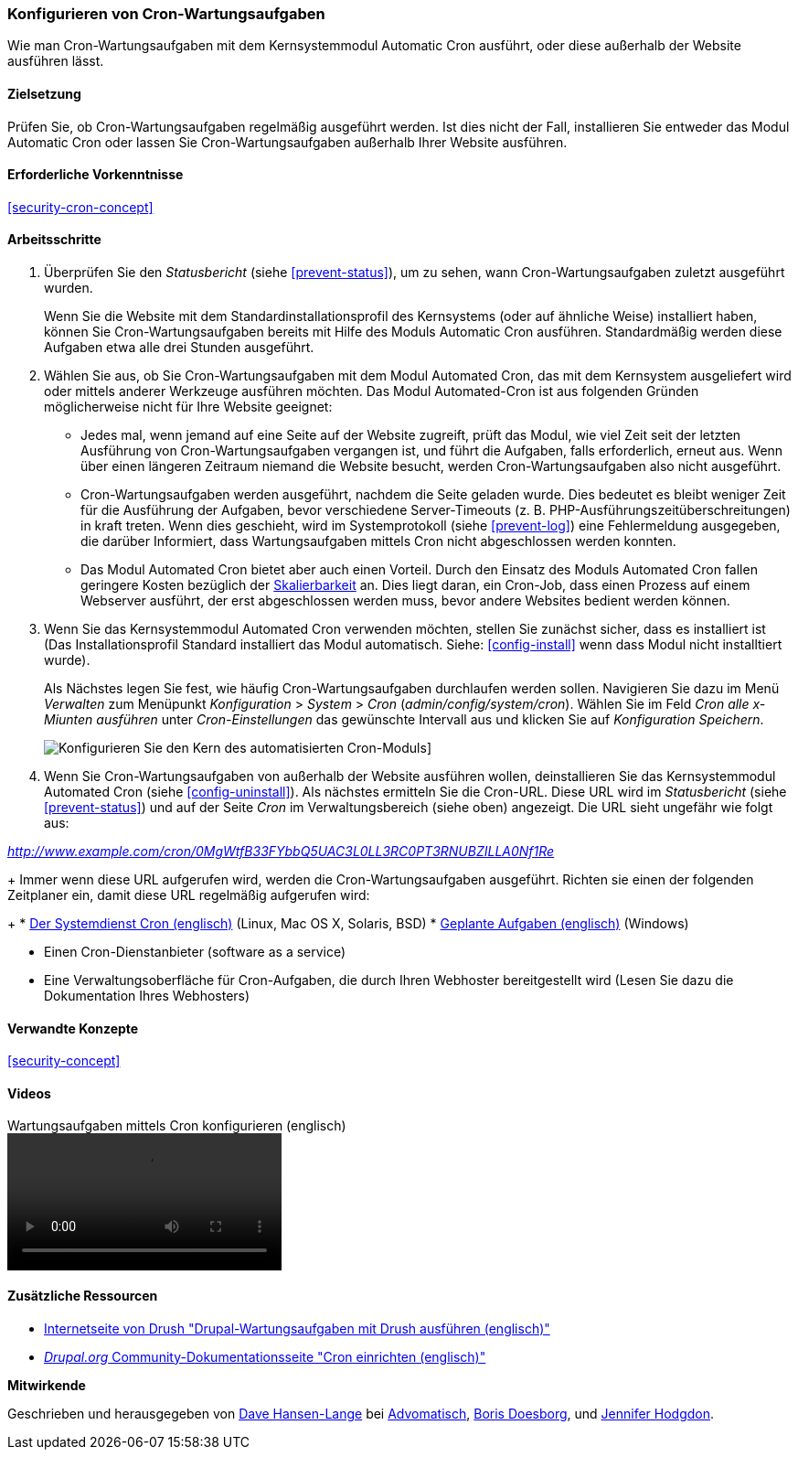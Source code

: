 [[security-cron]]

=== Konfigurieren von Cron-Wartungsaufgaben

[role="summary"]
Wie man Cron-Wartungsaufgaben mit dem Kernsystemmodul Automatic Cron ausführt, oder diese außerhalb der Website ausführen lässt.
(((Automated Cron module,configuring)))
(((Cron task,configuring)))

==== Zielsetzung

Prüfen Sie, ob Cron-Wartungsaufgaben regelmäßig ausgeführt werden. Ist dies nicht der Fall, installieren Sie entweder das Modul Automatic Cron oder lassen Sie Cron-Wartungsaufgaben außerhalb Ihrer Website ausführen.

==== Erforderliche Vorkenntnisse

<<security-cron-concept>>

// ==== Anforderungen an die Webiste

==== Arbeitsschritte

. Überprüfen Sie den _Statusbericht_ (siehe <<prevent-status>>), um zu sehen, wann Cron-Wartungsaufgaben zuletzt ausgeführt wurden.
+
Wenn Sie die Website mit dem Standardinstallationsprofil des Kernsystems (oder auf ähnliche Weise) installiert haben,
können Sie Cron-Wartungsaufgaben bereits mit Hilfe des Moduls Automatic Cron ausführen. Standardmäßig werden diese Aufgaben etwa alle drei
Stunden ausgeführt.

. Wählen Sie aus, ob Sie Cron-Wartungsaufgaben mit dem Modul Automated Cron, das mit dem Kernsystem ausgeliefert wird
oder mittels anderer Werkzeuge ausführen möchten. Das Modul Automated-Cron ist aus folgenden
Gründen möglicherweise nicht für Ihre Website geeignet:
+
  * Jedes mal, wenn jemand auf eine Seite auf der Website zugreift, prüft das Modul, wie viel Zeit
seit der letzten Ausführung von Cron-Wartungsaufgaben vergangen ist, und führt die Aufgaben, falls erforderlich,
erneut aus. Wenn über einen längeren Zeitraum niemand die Website besucht, werden Cron-Wartungsaufgaben also nicht ausgeführt.
  * Cron-Wartungsaufgaben werden ausgeführt, nachdem die Seite geladen wurde. Dies bedeutet
es bleibt weniger Zeit für die Ausführung der Aufgaben, bevor verschiedene Server-Timeouts
 (z. B. PHP-Ausführungszeitüberschreitungen) in kraft treten. Wenn dies geschieht, wird im Systemprotokoll (siehe
  <<prevent-log>>) eine Fehlermeldung ausgegeben, die darüber Informiert, dass Wartungsaufgaben mittels Cron nicht abgeschlossen werden konnten.
  * Das Modul Automated Cron bietet aber auch einen Vorteil. Durch den Einsatz des Moduls Automated Cron fallen geringere Kosten bezüglich der
  https://de.wikipedia.org/wiki/Skalierbarkeit[Skalierbarkeit] an.
  Dies liegt daran, ein Cron-Job, dass einen Prozess auf einem Webserver ausführt, der erst abgeschlossen werden muss, bevor andere Websites bedient werden können.

. Wenn Sie das Kernsystemmodul Automated Cron verwenden möchten, stellen Sie zunächst sicher, dass es
installiert ist (Das Installationsprofil Standard installiert das Modul automatisch. Siehe:
<<config-install>> wenn dass Modul nicht installtiert wurde).
+
Als Nächstes legen Sie fest, wie häufig Cron-Wartungsaufgaben durchlaufen werden sollen.
Navigieren Sie dazu im Menü _Verwalten_ zum Menüpunkt _Konfiguration_ >
_System_ > _Cron_ (_admin/config/system/cron_). Wählen Sie im Feld _Cron alle x-Miunten ausführen_ unter _Cron-Einstellungen_ das gewünschte Intervall aus und klicken Sie auf _Konfiguration Speichern_.
+
--
// Cron-Konfigurationsseite (admin/config/system/cron).
image:images/security-cron.png["Konfigurieren Sie den Kern des automatisierten Cron-Moduls"]]
--

. Wenn Sie Cron-Wartungsaufgaben von außerhalb der Website ausführen wollen, deinstallieren Sie
das Kernsystemmodul Automated Cron (siehe <<config-uninstall>>). Als nächstes ermitteln Sie die
Cron-URL. Diese URL wird im _Statusbericht_ (siehe <<prevent-status>>) und
auf der Seite _Cron_ im Verwaltungsbereich (siehe oben) angezeigt. Die URL sieht ungefähr wie folgt aus:

_http://www.example.com/cron/0MgWtfB33FYbbQ5UAC3L0LL3RC0PT3RNUBZILLA0Nf1Re_
+
Immer wenn diese URL aufgerufen wird, werden die Cron-Wartungsaufgaben ausgeführt. Richten sie einen der folgenden Zeitplaner ein, damit diese URL regelmäßig aufgerufen wird:
+
  * https://www.drupal.org/docs/7/setting-up-cron/configuring-cron-jobs-using-the-cron-command[Der Systemdienst Cron (englisch)] (Linux, Mac OS X, Solaris, BSD)
  * https://www.drupal.org/docs/7/setting-up-cron-for-drupal/configuring-cron-jobs-with-windows[Geplante Aufgaben (englisch)] (Windows)

  * Einen Cron-Dienstanbieter (software as a service)

  * Eine Verwaltungsoberfläche für Cron-Aufgaben, die durch Ihren Webhoster bereitgestellt wird (Lesen Sie dazu die Dokumentation Ihres Webhosters)



// ==== Vertiefen Sie Ihre Kenntnisse

==== Verwandte Konzepte


<<security-concept>>

==== Videos

// Video from Drupalize.Me.
video::https://www.youtube-nocookie.com/embed/ts4g1jTEAt4[title="Wartungsaufgaben mittels Cron konfigurieren  (englisch)"]

==== Zusätzliche Ressourcen

* http://docs.drush.org/en/master/cron/[Internetseite von Drush "Drupal-Wartungsaufgaben mit Drush ausführen (englisch)"]

* https://www.drupal.org/docs/7/setting-up-cron/overview[_Drupal.org_ Community-Dokumentationsseite "Cron einrichten (englisch)"]


*Mitwirkende*

Geschrieben und herausgegeben von https://www.drupal.org/u/dalin[Dave Hansen-Lange] bei
https://www.advomatic.com/[Advomatisch],
https://www.drupal.org/u/batigolix[Boris Doesborg],
und https://www.drupal.org/u/jhodgdon[Jennifer Hodgdon].

